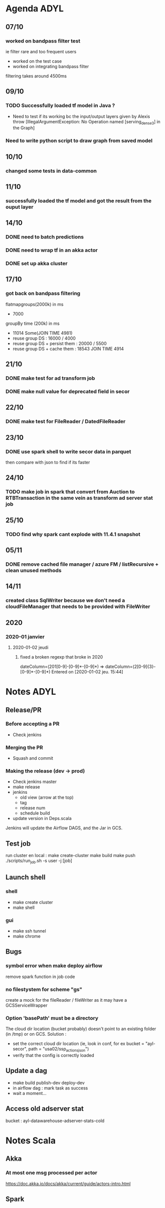 * Agenda ADYL
** 07/10
*** worked on bandpass filter test
ie filter rare and too frequent users
- worked on the test case
- worked on integrating bandpass filter
filtering takes around 4500ms
** 09/10
*** TODO Successfully loaded tf model in Java ?
- Need to test if its working bc the input/output layers given by Alexis throw [IllegalArgumentException: No Operation named [serving_dense_3] in the Graph]
*** Need to write python script to draw graph from saved model
** 10/10
*** changed some tests in data-common

** 11/10
*** successfully loaded the tf model and got the result from the ouput layer
** 14/10
*** DONE need to batch predictions
    CLOSED: [2019-10-14 lun. 16:01]
*** DONE need to wrap tf in an akka actor
    CLOSED: [2019-10-14 lun. 16:01]
*** DONE set up akka cluster
    CLOSED: [2019-10-14 lun. 16:24]
** 17/10
*** got back on bandpass filtering
flatmapgroups(2000k) in ms
- 7000
groupBy time (200k) in ms
- 11014 Some(JOIN TIME 4981)
- reuse group DS : 16000 / 4000
- reuse group DS + persist them : 20000 / 5500
- reuse group DS + cache them : 18543 JOIN TIME 4914

** 21/10
*** DONE make test for ad transform job
    CLOSED: [2019-10-22 mar. 11:53]
*** DONE make null value for deprecated field in secor
    CLOSED: [2019-10-22 mar. 11:53]
** 22/10
*** DONE make test for FileReader / DatedFileReader
    CLOSED: [2019-10-23 mer. 09:34]
** 23/10
*** DONE use spark shell to write secor data in parquet
    CLOSED: [2019-10-23 mer. 17:55]
then compare with json to find if its faster
** 24/10
*** TODO make job in spark that convert from Auction to RTBTransaction in the same vein as transform ad server stat job
** 25/10
*** TODO find why spark cant explode with 11.4.1 snapshot
** 05/11
*** DONE remove cached file manager / azure FM / listRecursive + clean unused methods
    CLOSED: [2019-11-14 jeu. 11:03]
** 14/11
*** created class SqlWriter because we don't need a cloudFileManager that needs to be provided with FileWriter
** 2020
*** 2020-01 janvier
**** 2020-01-02 jeudi
***** fixed a broken regexp that broke in 2020
dateColumn=(201[0-9]-[0-9]*-[0-9]*) => dateColumn=(2[0-9]{3}-[0-9]*-[0-9]*)
    Entered on [2020-01-02 jeu. 15:44]
* Notes ADYL
** Release/PR
*** Before accepting a PR
- Check jenkins
*** Merging the PR
- Squash and commit
*** Making the release (dev -> prod)
- Check jenkins master
- make release
- jenkins
  - old view (arrow at the top)
  - tag
  - release num
  - schedule build
- update version in Deps.scala
Jenkins will update the Airflow DAGS, and the Jar in GCS.
** Test job
run cluster en local :
make create-cluster
make build
make push
./scripts/run_job.sh -s user -j [job]
** Launch shell
*** shell
- make create cluster
- make shell
*** gui
- make ssh tunnel
- make chrome
** Bugs
*** symbol error when make deploy airflow
remove spark function in job code
*** no filestystem for scheme "gs"
create a mock for the fileReader / fileWriter as it may have a GCSServiceWrapper
*** Option 'basePath' must be a directory
The cloud dir location (bucket probably) doesn't point to an existing folder (in /tmp) or on GCS.
Solution :
- set the correct cloud dir location (ie, look in conf, for ex bucket = "ayl-secor", path = "usa02/ssp_actions_json")
- verify that the config is correctly loaded
** Update a dag
- make build publish-dev deploy-dev
- in airflow dag : mark task as success
- wait a moment...
** Access old adserver stat
bucket : ayl-datawarehouse-adserver-stats-cold
* Notes Scala
** Akka
*** At most one msg processed per actor
https://doc.akka.io/docs/akka/current/guide/actors-intro.html
** Spark
*** UDF Error : Caused by: java.lang.ClassCastException: scala.collection.mutable.WrappedArray$ofRef cannot be cast to org.apache.spark.sql.Row
Structures (ie case classes) can be converted to Row by Spark.
So to create a UDF that takes a case class as argument, give it a row instead of the case class:
val eventCount = udf((eventKindPublishedAt: Row, eventKind: String) <- it works
val eventCount = udf((eventKindPublishedAt: EventKind, eventKind: String) <- doesn't work
In the same vein, to give as argument an array of struct :
val eventCount = udf((eventKindPublishedAt: Seq[Row], eventKind: String) <- works
val eventCount = udf((eventKindPublishedAt: Seq[EventKind], eventKind: String) <- doesn't work

Note : Row values can be extracted either by pattern matching or with _.getString / _.getInt / ...
* Notes
** Restart emacs launch as a daemon by systemctl
systemctl --user restart emacs.service
** Good img processor on Linux ImageMagick GUI (display q16)
* [OLD] Agenda Sportagraph
** 01/06
 done :
 added images to the mail
 sent mail to support : added support mail & support locale to conf
 global => {
             :support_email => 'support@sportagraph.com',
             :support_locale => 'fr_FR',

** 04/06
 done :
 spend time finding bug related to mongoDB => fixed with regis & aslam
 send mail to correct environment support (ie warning@development.sportagraph.com etc)
 cleaned up the code

** 05/06
 send mail to right ID manager + (instead of admins only) + added warned_min_right_id in conf
 changed the sender of the mails (now it's warning@development.sportagraph.com) and the branding
 added a link to the album containing the media in the mail

 to do :
 ref image preview to dam link ?
 send one email for batch nsfw content instead of N mails

** 08/06
 started to look into AWS
 merged story 1793 (apache poi -> tika for word text & metadata) into develop
 merged story 1585 (check that the branding of the requester account is the same than the one of the content pool)
 removed defaultLikelihood for nsfw warning, instead doesn't send any mail if there is no visionData

** 12/06
 upadated wiki about Rekog
 saw with regis how to modelizes the results to the rekog requests

** 13/06
 comparatif exhaustif GVision / Rekog

** 14/06
 now able to use rekog with DAM images, but infos is not stored

** 18/06
 store all the rekog data in scala classes
 => have to serialize it to pass it to mongoDB
 compilation issues : overhead GC when compiling

** 19/06
 serialization is completed => AWS results is now stored in mongoDB
 updated the wiki with the Gvision / Rekog comparison for two images

 Face collection
 how to put rekog in DB

** 20/06
 need to create mongo store for aws rekog
 need to store all the rekog data in that store
 need to store only a part of those datas in the media

** 21/06
 created the rekog store
 rekog data now stored in the store
 created an update fct that only update particuliar fields

** 22/06
 code refactoring
 fit AWS datas to store them in media.model
 create conf
 TODO : pb with ES naming, need to rince integration 1

** 23/06
 created pull request
 added calculation of facesAreaRatio
 régis rinsed ES int1 so i could change a field name
 adaptated rekog data to vision data so now almost 1:1 (except for NSFW results)

** 26/06
 send image to rekog using s3 link (via the media to be analyzed templateFormat, default templateFormat set in conf)  instead of byteArray
 allow disabling/enabling rekog with orga plugin
 allow disabling/enabling gvision with orga plugin
 allow disabling/enabling both with orga plugin

** 27/06
 start to work on rekog for videos
 trying to find how to avoid duplication of code because video requests share similarities with image requests
 trying to fit result model of images to videos²

** 28/06
 placeholder code for video rekog
 //todo
 Check TPS of 20 for  AWS rekog on videos

** 29/06
 trying to communicate with SQS and SNS
 redisExpiringDistributedSetDatabaseEndpoint not in worker conf

** 02/07
 code refactoring for rekog photo + merged pull request
 lots of bug encountered : clash of AWS version

** 03/07
 adapted code for image to start supporting videos
 conf issue
 added a queue in sporta AWS => trying to use SQS to get the result from AWS rekog
 blocked bc it seems that SNS doenst send message to queue => fixed by changing iam permission

** 04/07
 created worker to handle SQS message
 successfully deserialized SQS message => conversion status can be extracted

** 05/07
 TODO :
 handle conversion status to make a get request to the result
 to investigate : JobTag not present in the serialized SQS message but is indicated in the doc, maybe it's optional and depends on if we called the rekog request by specifying the job tag

 rekog worker changed from media worker to standalone worker
 created a module that will convert SQS notification message to rabbitMQ message to send them to the worker (worker only works with rabbitMQ messages)

** 06/07
 created conf for worker (queue url, SQS region)
 finished the module that sends SQS message to rabbitMQ
   => now the worker gets notified when rekognition has completed the video analyzes
 starting to work on handling the result we get from AWS

** 09/07
 rekog datas (unfiltered) are now stored in mongoDB
 merged last branch of develop to have rekog hotfix

** 10/07
 continue to filter & store rekog data to fit media model

** 11/07
 changed mongoDB update function
 refactored code so that we have startVideo -> onVideoComplete & startImage -> onImageComplete
   => they both send a message to the rekog worker who sends back a message to the service when it is possible to store the results
 rekog now works for video, we store the raw result in aws_rekognition and the filtered results in media.model.rekog
 updated wiki
 code refactoring to split getting the AWS result and writing to mongoDB

** 12/07
 fix pb with facesAreaRatio for videos ( > 1 )
 see if there is a way to enhance rekognition on video
 check if we can change analysis framerate (did not find in doc...)
 code refactoring
 test NSFW

** 13/07
 split video and image => creates 2 new services + separated conf for both
 code refactoring
 created AWS rekog client module
 add comments
 updated wiki

** 16/07
 code refactoring
 created pull request for rekog video
 started working on feature NSFW detection using gvision + rekog

** 17/07
 integrated nsfw detection using aws rekog

** 18/07
 need to find solution to :
 1)
   we need rekognition and gvision for language detection
   but we can't put rekognition in media worker AND we can't put language detection in rekog worker (bc language needs gvision which is media worker and bc we want language even if rekog module is disabled)

 2)
   nsfw service will sends 2 messages for the same media if both rekog and gvision both detect that the content is nsfw

 in video rekog : change labels res to Set of label (string) instead of List of labelResult

** 19/07
 create a visual analysis worker that will deal with rekog and gvision

** 20/07
 need to continue working on the worker that handles the whole visual analysis process
 send media id using jobTab (StartLabelDetectionRequest) instead of s3 video name
 start to follow rekog forum
 need to fix face area ratio > 1

** 23/07
 fixed nsfw check (not done twice) and language analysis (we have datas from rekog and gvision)
 updated pull request

** 24/07
 updated pull request
 integrated code into latest dev branch

** 26/07
 implemented face search api on a separate project for testing purpose
 found limitation :
   images we pass to indexFace must have a name that follow that regex: [a-zA-Z0-9_.\-:]+

** 27/07
 ran rekognition tests to check the quality of the search face feature
 updated the wiki

** 30/07
 start to code on the real project
 creating the store for the FaceId

** 31/07
 created face collection store
 search faces results now stored in aws collection
 create face search conf

** 01/07
 continue to implement face search feature

** 02/07
 changed model so have to reimplement what i did => code refactoring
 extractFacesInfoFromImage => facesInfo (ie the info about the person rekognized in the image) should be present in media
 searchFace + indexFace implemented with Placeholder VIP but not tested

** 03/07
 need to finish searchFace + indexFace then fix errors
 create VIP store

 indexFaces works => we store res in faceprint store
 search faces works => we store face info (bouding box + vip ID) in media.detectedFaces
 created VIP store

** 06/07
 changed findByAwsFaceId in FaceprintStore to only return faceprint which belong to the organization of the user
 created ManageVipService to handle addVip

** 07/07
 made rpc endpoint for VIP service

** 08/07
 completed rpc endpoint with index face + test => it works well

** 09/07
 ask what the security of the vip should be (ie: the one of the uploader or the one of the media )
 check that the security check works
 fix crop issue
 changed security check to use identity for face search

** 10/07
 code refactoring + bug fixing
 create method that will return bounding box on the media endpoint
 added web conf to integration3

 faced issue with ES where there was an indexation issue
 it was bc we changed labelsDetected from Opt[SDE] to Set
 to fix this, we reverted back to optSDE => it works now (ie we can safely delete the media)

** 13/07
 fixed issue with ES. bc we changed labelsDetected from Opt[SDE] to Set
 to fix this, we reverted back to optSDE => it works now (ie we can safely delete the media)
 + removed duplication

 updated branch to match latest dev branch
 added ffmpeg to my windows path to fix video request issue
 bug fixing

** 14/07
 better error handling +
 labels are deduplicated + fix ES schema error
 found + fixed NSFW check issue with video

** 16/07
 check that the image is big enough (more than 80 * 80)
 fixed bug where calling Search face when no face detected would cause complete rekognition failure (not just search face)
 check big photo (snail one seems not to work)
 check every rekog limitation for eventual issue

** 17/07
 updated pull request
 checked image transform from png -> jpeg with regis
 TODO :
 make searchFace works for video
   => complicated bc AWS returns a lot of useless info in the response
   => result are paginated so needs to read all page to get all the result...
 make sure that the id for the media and the vip are correct for indexVip (for now: we can give a media id instead of a vip id and it works)
 to get all results from face search https://forums.aws.amazon.com/thread.jspa?threadID=271079&tstart=50

** 20/07
 handle rekog pagination for video
 try to fix image croping issue with regis code

** 21/07
 fix image croping (graphiks magick issue)
 preparing for merge (updated env conf) + updated branch

** 22/07

** 23/07
 fixed croping
 fixed pagination
 removed noise from face search result to only keep the faces that matched => searchFace is now usable for videos

** 24/07
 changed the service that handle face collection operation (create coll, delete coll)
 check PR (server + chef)
 search bug
 merge PR into dev ?

 merge if regis reply
 collect Rekognition false positives

 check label on renault
 check width change
 check if  i calculate (aws_bounding_box -> normalized_rect) somewhere
 remove field searchedFaceBoundingBox for video
 test croping
 fix timestamp in label (aws_rekogn collection)
 FIX IMAGE CROPING
 FIX AREA RATION FOR VIDEO
 check that img/video are greater than AWs min size (more than 80 * 80 pixel)
 cron_restart chef PR
 add fix in https://bitbucket.org/sportaculous/sportaculous-server/pull-requests/156/441-bug-fix-impossible-to-create-branding/diff
   to vision worker

 08/10
 created the face collection on startup
 starting to work on Optim: we should not attempt any face recognition if zero face is recognized in the image
   => optim works for image

 09/10
 code refactoring =>
   pass enabled features in imageAnalysis in AWSRekognitionImageLocalService (same for videos)
   send a message to the worker once a feature is completed (label, text, ...)

 10/10
 tested optim (faceDetection prerequisite for faceSearch) and it works => made the PR
 started to work on "Allow to have distinct cloudfront uri expirations for videos and images"
   => made uri duration configurable with the conf
 updated my env file to fix issue when pulling latest web branch

 encountered a bug when downloading a media =>
   response from preflight is invalid
   net::ERR_SSL_PROTOCOL_ERROR
  this bug is on the int1/int3 env but not on the dev env (front)

** 11/10
*** continued working on Allow to have distinct cloudfront uri expirations for videos and images
   fixed response from preflight is invalid bug => ghostery
   updated byteground-util
   made the PR

** 12/10
*** started to work on When publishing a video, publish with Watermarks + add a 'in progress' state for posts
**** creating a polling service for further use
*** starting to refactor publishing service to include polling for every method that deal with transcoded content
*** should the publish method be made fire & forget ?

** 19/10
*** made the polling for open media stream method
*** refactor facebook, youtube & twitter service (bc they use that method)
*** polling works for image

** 22/10
*** make it work for video
*** impl time out

** 23/10 : publish with watermark
*** timeout works
*** YT works
*** test FB + twitt + YT
*** need google accounts right to post video on YT
*** ISSUE : localhost is on http and FB + Tw only accept HTTPS => can't test
*** started to work on Add retries when talking to Mandrill API

** 24/10
*** Finished Add retries when talking to Mandrill API
*** How to test it?
*** hard to code on bytegroud util because compile time is very long (hours) + computer is not responsive
 SEE for exception msg: https://mandrillapp.com/api/docs/messages.html

** 25/10
*** Add retries when talking to Mandrill API : we get the error msg
*** Need to add the retries + test

** 26/10
*** Fixed bug with taggedFaces in media (it's now indexed in ES)
*** got back on add watermark when publishing story
     => works for twitter / FB / content pool / YT

** 5 /11
*** pb with twitter + big video
 RPC[ERROR] Failed to finalize the chunked upload.
 RPC[ERROR] Relevant discussions can be found on the Internet at:
 RPC[ERROR]      http://www.google.co.jp/search?q=9254e8f7 or
 RPC[ERROR]      http://www.google.co.jp/search?q=00000127
 RPC[ERROR] TwitterException{exceptionCode=[9254e8f7-00000127 3fc6661e-000024c3], statusCode=-1, message=null, code=-1, retryAfter=-1, rateLimitStatus=null, version=4.0.6}
 RPC[ERROR]      at twitter4j.TwitterImpl.uploadMediaChunked(TwitterImpl.java:295)
 RPC[ERROR]      at com.sportaculous.service.TwitterPublicationHandlerService$$anonfun$com$sportaculous$service$TwitterPublicationHandlerService$$uploadMediaToTwitter$5$$anonfun$apply$2$$anonfun$apply$mcJJ$sp$1$$anonfun$apply$3.apply$mcJ$sp(TwitterPublicationHandlerService.scala:109)
 RPC[ERROR]      at com.sportaculous.service.TwitterPublicationHandlerService$$anonfun$com$sportaculous$service$TwitterPublicationHandlerService$$uploadMediaToTwitter$5$$anonfun$apply$2$$anonfun$apply$mcJJ$sp$1$$anonfun$apply$3.apply(TwitterPublicationHandlerService.scala:109)
 RPC[ERROR]      at com.sportaculous.service.TwitterPublicationHandlerService$$anonfun$com$sportaculous$service$TwitterPublicationHandlerService$$uploadMediaToTwitter$5$$anonfun$apply$2$$anonfun$apply$mcJJ$sp$1$$anonfun$apply$3.apply(TwitterPublicationHandlerService.scala:109)
 RPC[ERROR]      at scala.concurrent.BlockContext$DefaultBlockContext$.blockOn(BlockContext.scala:53)
 RPC[ERROR]      at scala.concurrent.package$.blocking(package.scala:123)
 RPC[ERROR]      at com.sportaculous.service.TwitterPublicationHandlerService$$anonfun$com$sportaculous$service$TwitterPublicationHandlerService$$uploadMediaToTwitter$5$$anonfun$apply$2$$anonfun$apply$mcJJ$sp$1.apply(TwitterPublicationHandlerService.scala:108)
 RPC[ERROR]      at com.sportaculous.service.TwitterPublicationHandlerService$$anonfun$com$sportaculous$service$TwitterPublicationHandlerService$$uploadMediaToTwitter$5$$anonfun$apply$2$$anonfun$apply$mcJJ$sp$1.apply(TwitterPublicationHandlerService.scala:107)
 RPC[ERROR]      at com.byteground.io.package$.using(package.scala:161)
 RPC[ERROR]      at com.sportaculous.service.TwitterPublicationHandlerService$$anonfun$com$sportaculous$service$TwitterPublicationHandlerService$$uploadMediaToTwitter$5$$anonfun$apply$2.apply$mcJJ$sp(TwitterPublicationHandlerService.scala:107)
 RPC[ERROR]      at com.sportaculous.service.TwitterPublicationHandlerService$$anonfun$com$sportaculous$service$TwitterPublicationHandlerService$$uploadMediaToTwitter$5$$anonfun$apply$2.apply(TwitterPublicationHandlerService.scala:106)
 RPC[ERROR]      at com.sportaculous.service.TwitterPublicationHandlerService$$anonfun$com$sportaculous$service$TwitterPublicationHandlerService$$uploadMediaToTwitter$5$$anonfun$apply$2.apply(TwitterPublicationHandlerService.scala:106)
 => not possible to upload video more than 2min to twitter => created story

*** created conf for polling service
*** trying to implement time out for polling service

** 6/11
*** fixed timeout
*** made PR
*** added a limitation to twitter video (can'(t be more than 2min 20)
*** got back on add retries when sending mail with mandrill
**** very slow testing process

** 7/11
*** completed add retries when talking to mandrill api story => made PR
*** found a bug in NSFWWarning local service (where exception that occured during the sending of warning emails were not thrown)
*** started to work on support for nsfw plugin

** 8/11
*** took note of the comments on my PR
 => changed code in Mandrill retry
 => run test,it works
*** added support for nsfw plugin

** 9/11
*** test OK for support for nsfw plugin => made the PR
*** started to work on When indexing a vip, detect if the bounding box is too small and return appropiate error
 => lots of code refactoring
 => created plugin to disable/enable face detection
 => changed RPC return value of indexVip to indicate whether the newly indexed face will take part in AWS Face Rekognition

** 16/11
*** added conf timeout/period for polling in publication service
*** refactored  publicationService
*** merged the PR : publish for video
*** continued working on madrill retries

** 19/11
*** updated PR for mandrill retries
*** started to work on "on the back side, adapt getFaceBoundingBoxes for GVISION"
**** more complicated than I thought, because GVision data are not normalized unlike AWS one
**** also, we crop image before sending them to Google, so we can't use the media width * height to normalize the Gvision bounding box
**** SOLUTION : we store crop info in gvision Data
     => code refactoring on google vision service
     => now we store media width and height => I can normalize GVision bounding box & use them along Rekog bounding box

** 20/11
*** we now gets both AWS bounding box & normalized gvision bounding box
*** changed rpc response for getBoundingBox
*** fixed an issue with AWS rekognition timestamp for label detection on video
*** need to handle special case with GVISION where boundingBox is at the edge of the image (API doesn't return every BB value)
*** => its working => made the PR

** 21/11
*** changed how we store gvision datas => we don't store mediaWidth & mediaHeight, but we calculate normalized bounding box and store it directly
*** spent lot of time with GVision api to access normalized boundingBox directly => no result

** 22/11
*** merged mandrill story into dev
*** continue working on adapting gvision boundingBox
*** created a json parser that normalize all boundingBox fields

** 23/11
*** successfully normalized boundingBox + stored in media
*** adaptated rpc response to getFaceBoundingBoxes
*** made add Gvision boundingBox PR
*** worked on When indexing a vip, detect if the bounding box is too small and return appropiate error
*** made the PR

** 30/11
*** code refactor to separate worker message from rekognition service (which should only return value instead of sending msg)
*** => awsService doesn't send message
*** started to work on Extend getFacesBoundingBox API endpoint to return any GVision/Rekognition data

** 3/12
*** Extended getBoundingBox rpc endpoint to return boundingBox angle info
*** now returning text + boundingBox for text in vision + boundingBox for face in vision

** 4/12
*** adaptated model + code to get new rekog data (object detection + boundingBox)
*** now gets LOGO + LABEL objets boundingBox
*** merged PR about normalizing GVision boundingBox

** 5/12
*** test + update PR for detect if boundingBox is too small + visual plugin
*** made PR for story about change coreCreatedDate to wordCreated for doc

** 6/12
*** work on : Face reco: only register recognitions for vips that we have access to

** 7/12
*** migration Gvision => normalized boundingBox
*** add to track detectedFaces bug
*** test for vip + faceprint access during set detectedFace in media
*** spent some time trying to understand rekog behaviour : if we indexFace on the same img two times, AWS will returns two identical awsFaceId

** 20/12
*** started to work on : Do not fail when indexing a vip from a bounding box containing more than one face
*** test => it works => made PR => only one face (the biggest) get indexed when indexing an image
*** added cover id field to vip
*** made hotfix to fix infinite exception throwing in vision worker

** 21/12
*** deployed hotfix (fix infinite exception throwing in vision worker )
*** remove register & updateSelfPassword from account API
*** remove create/update/delete sur le endpoint "activity"
*** started to work on Add retries when accessing download server from workers and api

** 31/12
*** works on detecting slow mo in video
**** read articles + learning openCV / javaCV

** 04/01
*** starting to implement prototype
*** it finds the logo !

** 07/01
*** fixed issue with detect only one face PR
*** fixed an issue where multiface search would not check for image crop size (less than 80x80 px)
*** needed to make change in RekogImageService and check crop img size before sending searchFace request for multi searchFace request
*** issue with graphiks magick cmd

** 08/01
*** fixed issue where face crop size was not checked to be more than 80 * 80 px + merged PR
*** fixed issues with story "Do not fail when indexing a vip from a bounding box containing more than one face" + merged PR
*** need to finish remove deprecated from activity record endpoint

** 21/01
*** use GCP to detect replays
*** trained model to recog logos => it works really well !

** 22/01
*** replay detection has good result (but a bit expensive)
*** looked into open source / free Computer vision solution : can be used to detect people + ball

** 23/01
*** look into color detection : track players and tag them with the color of their team

** 25/01
*** started to get good results with the openCV approach (80% of the logos are detected)
*** still some logo missing and false positive

** 29/01
*** tune hypeparameters +
   val binSize = 256
   val threshold1 = 0.08
   val threshold2 = 10d

** 18/03
*** started to work on FB analytics

** 19/03
*** can't get analytics
  cred issue ?
  SDK issue ? version ?
  code issue ?
*** need to do pagination to get the results
 Second you need to return all comments/likes by adding a "filter(stream)" param to your call
 for comments or likes. Facebook "hides" some comments or likes due to a low "story" value.
 If you only want the total number of likes, but not the individual likes - then set limit to 0, and summary to 1

** 20/03
*** worked on getting Insight data + deserializing them

 PB : SDK only ? no like/share for video + no share for image

** 25/03
*** code review
*** worked on creating activity record for FB stat

** 26/03
*** continue creating activity record
*** lost time on issue for serializing
*** need to fix delta only

** 27/03
*** done activity record for FB stat (+ insights)
*** added insights stats
*** code review (add index to mongo collection)
*** changed a field (mediaId -> [mediaIds]) in the activity record of publication analytics
 need to do change some code in youtube analytics service (plus migration after)

** 29/03
*** need to work on calc delta for FB stat + absolute stat for YT
*** refactored code
*** FB stats delta in activity record

** 01/04
*** faced sdk limitation (no shares / likes for video, only comments)
*** got videos insights
*** got shares /likes /comments for all kind of publication

** 03/04
*** review major changes in FB graph API
*** updated to 2.12 (last 2.x version) and tested => found no issue
*** need to fix issue with video insight
*** Issue : when publish to FB => publication-analytics failed - caused by java.util.NoSuchElementException: Future.filter predicate is not satisfied
 need to check video insight

** 05/04
*** need to upgrade FB version for publication service
*** check if insights work only bc its a test page
*** set up dev env on new pc ... (whole day)

** 07/04
*** fixed new pc IDE issue
*** code review
*** updated branch to latest dev (1 year old)

** 08/04
*** test :
	 - bundle
	 - image
	 - doc
	 - place where facebook4j
	 - lookUpPlaceId
	 - check multiple external account publ
*** fixed : Future.filter issue

** 9/04
*** DONE meeting with benoit + alex + regis => need to find good activity record, because :
	 - is it possible to aggregate the field of multiple records in ES
		 => publ = img1 + img2 => tot_view = img1.view + img2.view)
	 - we skip generating activity record for media (in pub) where there is no change
		 => impossible to generate REAL absolute value for publi (missing values)
*** DONE adding post (multiple image pub) stats
*** fix :
	 - DONE mediaIds -> mediaId (extractSocialMediaAnalytics)
*** check :
	 - select all

** 10/04
*** need to find solution for API rate limiting issue
	 => only 200 calls per user
	 - Quotes :
	 "If your app is making enough calls to be considered for rate limiting by our
	 system, we return an X-App-Usage HTTP header'
	 " So, if you don't get any X-App-Usage header,Then your app hasn't be
	 considered "worthy" of throttling by their automated systems yet.
	 So it would be best to check for this header, while making your api requests.
	 Once you start receiving this Header, it would be best change your frequency
	 of the API calls or give a timeout."
*** fix :
	 - wrong type (video) for multi image FB publication
	 - need to stored post impression in downloadMedia activity

** 11/04
*** investigated API rate limit
*** investigated FB app token
*** reduced API calls in code
*** added flag to turn off FB analytics
*** PB :
	 - we store user token instead of page token when linking account

** 12/04
*** DONE store page token
	 - external account impl facebookPageFindPages après getAccount.asScala
*** déterminer si faire un appel user token -> page token consomme un API call

** 15/04
*** added viewsCount + viewsCountDelta for FB
*** added viewsCount abs for YT
*** started to work on adding post count to media inside post count

** 16/04
*** done generating correct downloadMedia acti record (fbPostId, subtype), for FB only, needed for YT?
*** no shares count => FIXED
*** removed insights calls for media inside post (same as message post insights)

** 17/04
*** update branch to latest dev
*** added page usage check
*** test
*** PR

** 23/04
*** check if it's possible to use the FB multi language post feature from the DAM
	 in FB, it's possible to publish a message in different language (one "line" for each language)
	 then, FB will display the correct language in function of the language of each FB user that see the post
	 https://www.facebook.com/help/181155025579876?helpref=related
*** add FB activity record to wiki page
*** continue testing

** 24/04
*** mandrill log PR
*** worked on Instrument ElasticSearch client to log/record slow queries

** 25/05
*** made worked on Instrument ElasticSearch client to log/record slow queries PR
*** facebook chef PR


*** DONE Media.getBoundingBoxes: allow to batch the retrieval of bounding boxes for several medias PR
*** DONE Add new MongoDB indexes in MongoDB store init

** 26/05
*** Photo import: favor takenDate from IPTC rather than exif if both are present PR
*** worked on Extract timezone from exif 2.31 version
	 - built custom metadata-extractor lib version

** 30/05
*** worked on adding request name + id to log slow ES query
*** how to get ES query as JSON in profiling proxy
*** BYTEGROUND util 129.0.0 release
*** how to generate API doc for getBoundingBoxes

** 03/05
*** need to fix FB publication error in FB analytics branch
*** updated exif story branch to match dev changes

** 06/05
*** investigated ES request time (how to deal with refresh block time)
*** facebook deprecated multiple endpoints
	 - deprecated an endpoint we use for publishing

** 07/05
*** worked on extracting EXIF timezone info (now we store them inside the date, not separately)
	 - made the PR
*** try to find why FB issue (can't publish)
	 - only blocked for newer page on my branch

** 08/05
*** merged favor takenDate from IPTC rather than exif if both are present PR
*** talk about exif timezone with regis and alex
*** continued investigating about FB issue
	 - issue with insights right
	 - DEPRECATED LIST :
		 - GET /{photo-id}/sharedposts
*** made some fix to EXIF timezone story

** 13/05
*** worked on migration exif to iptc

** 14/05
*** worked on migration exif to iptc (takenDate)
	 - discovered IPTC ( issue
*** worked on fixing IPTC issue (hotfix 4.15.3)

** 15/05

*** worked on Change the extraction process for coreDatesTakenAt
   - made hotfix
   - check if it should be merged in dev or master (currently dev)

** 17/05
*** worked on exif timezone
	 - made a byteground util release
	 - then merged PR

** 20/05
*** started to investigate on BUGG 445 Album and Location feature works only with image when publishing to FB
	 - seems to be a missing feature in FacebookPublicationHandlerService (see comment l.478)
	 - editing once the video is uploaded : place is deprecated ({"error":{"message":"(#12) place is deprecated for versions v2.9 and higher","type":"OAuthException","code":12,"fbtrace_id":"FgFT2qzps5z"}})
	 - during upload : upload is a blackbox (facebook4j doesn't accept the place parameter)

*** found bug in FB pub
	 - we use app token to look up for place id (france, germany, ...)

*** hotfix : Exif, use datetime_original instead of datetime

** 21/05
*** FB
	 - solution : make post (placeholder) then upload video into it

  $


** 22/05
*** iptc migration
	 - sol : create 1*1 img with the metadata using graphics magick (or ffmpeg)
	 - appeler le download server (stocké dans un bucket metadata diff) pour créer et uploader le fichier metadata vers s3
	 - ne pas permettre que le endpoint "metadata" soit accessible depuis l'extérieur
	 - unsecureddownloadrpc

*** starting

  to add upload/download metadata file methods
   on download server
   - ajouter putMetadata/getMetadata méthodes dans MediaStreamLocalService.scala  (écrit/lit AWS)
   - TODO : find all the cases where we use ImageRequest.transformed
			 -  test depuis le browser

** 27/05
*** DONE
	 - GM crops now works
	 - store IPTC

 	 version in media.attributes

*** FIXED AWS sdk issue

** 28/05
*** store EXIF version in media.attributes
*** made quick fix about EXIF metadata extraction causing crash of the metadata extractor
*** started to work on the migration
	 - recalc coreDatesTakenAt
	 - recalc iptcCoreImageDateCreated
	 - faire des log du plus vieux au plus récent


** 29/05
*** continued working on the migration code

** 31/05
*** DONE faire la fonction qui va récupérer les média pas updater
*** DONE tag not updated : systemTag
*** DONE in (batch_size) -> (mediaId updated, mediaId failed)
*** read PR Support editing the rotation of a media
*** made PR

** 03/06
*** made some fix on migration code (changed how we treat batch to not crash download server)
*** added method that calc NB left to migrate

** 04/06
*** DONE make script that will call RPC endpoint
*** DONE fix conflict

** 05/06
*** DONE testing migration (no pb found)

** 10/06
*** got back on FB analytics story
*** fix
   ed publication bug (is_published instead of published)
*** app token consumption when using fb search place
	 - dont know if the app access token is used in place lookup bc it's the dev env
	 - doesn't raise when using page access token...
	 - app token used in staging env !!!
	 - tested analytics code

** 11/06
*** updated code to match latest dev branch
*** FIXED important bugs where we stored the wrong (first in the account) page token during publication
*** FIXED app token usage in places search API

** 12/06
*** BUG connecting external account use app token
	 - app consumption BEFORE facebookPageLinkToPage and in readFacebookPageAccountInfos
	 - FOUND that user token use count toward App throttling
*** start to work on the migration script
*** tested the feature : it works good

** 13/06
*** start the migration script

** 14/06
*** finish extractSocialMediaAnalytics migration
*** start downloadMedia migration
*** finish migration

** 17/06
*** verif scheduling
*** migration :
	 - delete activity records
	 - Es migration
*** start to work on Photo import: extract timezone info from "maker" group if not iptc are available
	 - made inventory of the relevant fields for each camera company
	 - need to see this with benoit

** 19/06
*** work on maker timezone
	 - decided not to tweak lib
	 - but instead use the raw maker field with the field id
	 - done for canon

** 21/06
*** extract tz for : canon / nikon / almost sony

** 24/06
*** found bug with Nikon (needed to read the bytes in the correct order ie big or little endian)
*** fixed byte order issue

** 25/06
*** fixed FB bug (store page access token after pub/analytics)

** 26/06
*** update code match last dev branch for Migration: Re-extract "iptcCoreImageDateCreated" to take time into account (not just date) + Metadata generation
	 + test => works $*



*** worked on send email notif first con shared gallery
	 - created method endpoint widget
	 - created placeholder mandrill template

** 27/06
*** need to retrieve country/browser/os from ES plugin
*** trying to use ES module with java client
*** finish template

** 28/06
*** retrieve res from ES
*** made the request async
*** finish en_US template

** 01/07
*** finished testing shared gallery notif mail
*** need to wait for default value for deserialization before merge
*** match dev branch for metadata generation (uplaod to s3 etc)
	 - test code

** 02/07
*** need to further test fix conflixt
*** need to include Régis modif in migration script

*** merged FB analytics
*** fixed various issues with first notification PR + merged PR
*** updated code for timezone related stories

** 03/07
*** post merge fixes
*** deleted corrupted analytics in ES/publ/scheduled_message
*** deleted corrupted analytics in ES/publ/scheduled_message

** 05/07
*** run FB migration (act record) mongo + ES
*** done migration on int/dev/sta

** 08/07
*** start to work on detected branding support
	 - created the model (media etc)
	 - created the stored

** 09/07
*** retrieve logo from GVision & store it in mongo

** 11/07
*** complete :
	 brandprint



	 brand in media
	 brand as asset
*** retrieve regis branch about Vision worker and fixed conflicts

** 15/07
*** need to implement "model.discardedBrands" & "model.softDeletedBrands"
*** create rpc method indexBrand
*** started to work on onBrandDeletionStatusChange

** 16/07
*** check that override def discardByPrimaryKeys(primaryKeys: Iterable[Asset.Id], date: Date = new Date) delete brand info in media etc
*** maybe refactor code for brand/vip
*** done unindexBrand
*** worked on FB refresh album list bug
	 + fixed it

** 19/07
*** merged latest dev + regis branch
*** run final test + done fixes

** 22/07
*** changed RPC method indexBrand to take as param asset id instead of asset name

*** blocking issue in serialization framework

** 23/07
*** added thumbnail to detected brand (dont work)
*** when brand is deleted , it is no longer visible for future detection
*** make PR

** 24/07
*** make PR for better 1st connection to shared gallery
*** worked on FB bug with Change facebook avatar profile url retriveal
	 + made PR (solution : use graph URL instead of CDN)
	 + migration (done on integration)

** 25/07
*** DONE enhance FB bug migration
*** DONE lots of fixes and refactoring for brand detection
*** DONE do the actual FB bug migration
*** DONE do look alike for brand

** 26/07
*** DONE fb bug migration
*** DONE continue fixing brand detection
	 + DONE make it more like face detection
	 + DONE remove incoherences
	 + DONE code refactoring
	 + DONE fix issue where only one brand is put in media
	 + DONE do lookalike brand and brand aliasing
	 + DONE (but not tested) do lookalike brand !!

** 29/07
*** DONE run test (works for lookalike + alias)

** 30/07
*** DONE fix copy
*** DONE search by name
*** DONE store by MID
** 01/08
*** DONE investigate FB @user completion
    CLOSED: [2019-08-01 jeu. 14:29]
**** impossible to do
 FB doesn't allow acces to search user anymore
 [[https://developers.facebook.com/docs/graph-api/changelog/breaking-changes#search-4-4][facebook ref]]
*** DONE update youtube api version
    CLOSED: [2019-08-02 ven. 12:44]
 Going from v3-rev183 (avril 2017) to v3-rev212 (mai 2019). Requires updating BOTH Youtube and GVision

**** Youtube
 Changelist : [[https://developers.google.com/youtube/v3/revision_history#may-17-2017][here]]
 Check :
***** DONE publish to youtube
      CLOSED: [2019-08-01 jeu. 16:35]
***** DONE retrieve analytics from youtube pub
***** VideoSnippet
***** VideoStatus
***** videoInsertionRequest.getMediaHttpUploader.setDirectUploadEnabled
 Déprecation :
***** The video resource's recordingDetails.location.altitude
***** YouTube is removing support for the Featured Video and Featured Website featureswhich are supported in the API via the channel resource's invideoPromotion object

**** GVision
 Changelist : [[https://cloud.google.com/vision/docs/release-notes][here]]
 Works fine
*** DONE remove unused facebook metrics worker and service
    CLOSED: [2019-08-02 ven. 12:49]

** 02/08
*** TODO investigate twitter @user completion
*** TODO facebook multi photo post on album
**** how will analytics work with duplicated photos (album + page)

**** it works, but needs to investigate if side effect
**** seems to be issue with post msg (gets on all the img msg)
